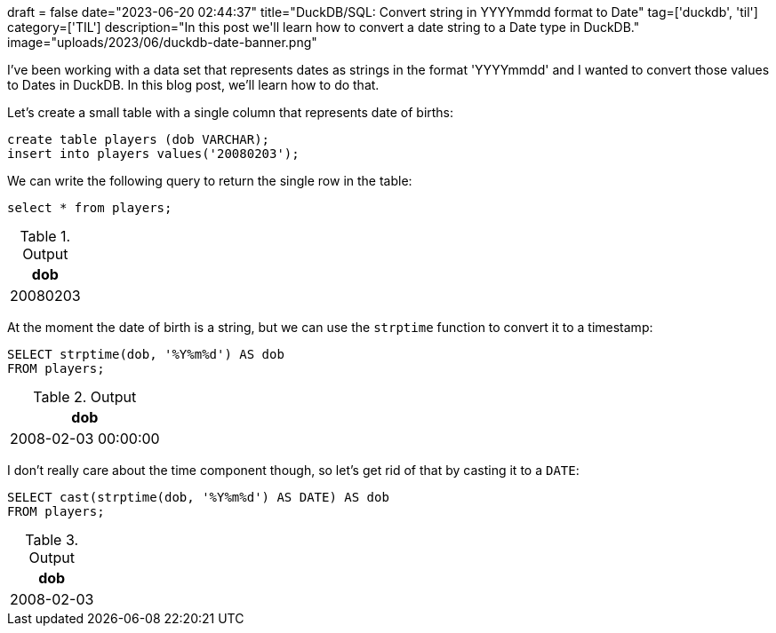 +++
draft = false
date="2023-06-20 02:44:37"
title="DuckDB/SQL: Convert string in YYYYmmdd format to Date"
tag=['duckdb', 'til']
category=['TIL']
description="In this post we'll learn how to convert a date string to a Date type in DuckDB."
image="uploads/2023/06/duckdb-date-banner.png"
+++

I've been working with a data set that represents dates as strings in the format 'YYYYmmdd' and I wanted to convert those values to Dates in DuckDB.
In this blog post, we'll learn how to do that.

Let's create a small table with a single column that represents date of births:

[source, sql]
----
create table players (dob VARCHAR);
insert into players values('20080203');
----

We can write the following query to return the single row in the table:

[source, sql]
----
select * from players;
----

.Output
[%header,format=csv]
|===
dob
20080203
|===

At the moment the date of birth is a string, but we can use the `strptime` function to convert it to a timestamp:

[source, sql]
----
SELECT strptime(dob, '%Y%m%d') AS dob
FROM players;
----

.Output
[%header,format=csv]
|===
dob
"2008-02-03 00:00:00"
|===

I don't really care about the time component though, so let's get rid of that by casting it to a `DATE`:

[source, sql]
----
SELECT cast(strptime(dob, '%Y%m%d') AS DATE) AS dob
FROM players;
----

.Output
[%header,format=csv]
|===
dob
2008-02-03
|===
